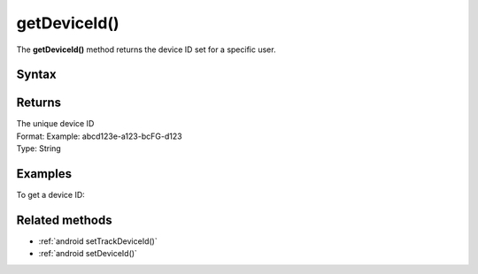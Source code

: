 .. _android getDeviceId():

=============
getDeviceId()
=============

The **getDeviceId()** method returns the device ID set for a specific user.

Syntax
------

.. tabs::

    .. group-tab:: Java

        .. code-block:: javascript

          getTracker().getDeviceId();


    .. group-tab:: Kotlin

        .. code-block:: javascript

          tracker.deviceId

Returns
-------

| The unique device ID
| Format: Example: abcd123e-a123-bcFG-d123
| Type: String


Examples
--------

To get a device ID:

.. tabs::

    .. group-tab:: Java

        .. code-block:: javascript

          getTracker().getDeviceId();


    .. group-tab:: Kotlin

        .. code-block:: javascript

          tracker.deviceId

Related methods
---------------

* :ref:`android setTrackDeviceId()`
* :ref:`android setDeviceId()`
